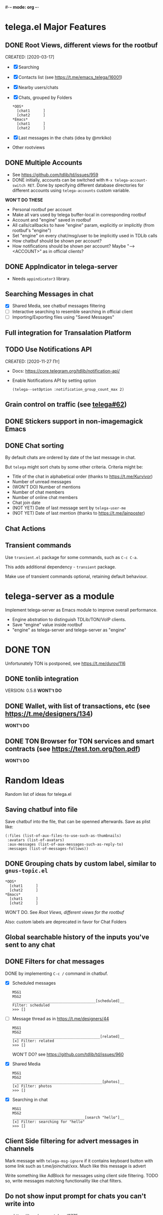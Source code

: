 #-*- mode: org -*-
#+TODO: TODO WIP DONE
#+STARTUP: showall

* telega.el Major Features

** DONE Root Views, different views for the rootbuf
   CLOSED: [2020-10-07 Ср 17:43]
   CREATED: [2020-03-17]

   - [X] Searching
   - [X] Contacts list (see https://t.me/emacs_telega/16001)
   - [X] Nearby users/chats
   - [X] Chats, grouped by Folders
         #+begin_example
         *OOS*
           [chat1      ]
           [chat2      ]
         *Emacs*
           [chat1      ]
           [chat2      ]
         #+end_example
   - [X] Last messages in the chats (idea by @mrkiko)
   - Other rootviews

** DONE Multiple Accounts
   CLOSED: [2020-10-07 Ср 17:43]
   - See https://github.com/tdlib/td/issues/959
   - DONE initially, accounts can be switched with
     ~M-x telega-account-switch RET~.  Done by specifying different
     database directories for different accounts using
     ~telega-accounts~ custom variable.

   **WON'T DO THESE**
   - Personal rootbuf per account
   - Make all vars used by telega buffer-local in corresponding rootbuf
   - Account and "engine" saved in rootbuf
   - All calls/callbacks to have "engine" param, explicitly or
     implicitly (from rootbuf's "engine")
   - Set "engine" on every chat/msg/user to be implicitly used in TDLib calls
   - How chatbuf should be shown per account?
   - How notifications should be shown per account?
     Maybe "--> <ACCOUNT>" as in official clients?

** DONE AppIndicator in telega-server
   CLOSED: [2020-12-20 Вс 01:50]

   - Needs =appindicator3= library.

** Searching Messages in chat
   - [X] Shared Media, see chatbuf messages filtering
   - [ ] Interactive searching to resemble searching in official client
   - [ ] Importing/Exporting files using "Saved Messages"

** Full integration for Transalation Platform

** TODO Use Notifications API
  CREATED: [2020-11-27 Пт]

  - Docs: https://core.telegram.org/tdlib/notification-api/

  - Enable Notifications API by setting option

    #+begin_src emacslisp
    (telega--setOption :notification_group_count_max 2)
    #+end_src

** Grain control on traffic (see [[https://github.com/zevlg/telega.el/issues/62][telega#62]])

** DONE Stickers support in non-imagemagick Emacs
   CLOSED: [2020-02-12 Ср 18:02]

** DONE Chat sorting
   CLOSED: [2020-02-01 Сб 12:13]

   By default chats are ordered by date of the last message in chat.

   But =telega= might sort chats by some other criteria.  Criteria might be:
   - Title of the chat in alphabetical order (thanks to https://t.me/Kurvivor)
   - Number of unread messages
   - (WON'T DO) Number of mentions
   - Number of chat members
   - Number of online chat members
   - Chat join date
   - (NOT YET) Date of last message sent by ~telega-user-me~
   - (NOT YET) Date of last mention (thanks to https://t.me/lainposter)

** Chat Actions

** Transient commands

  Use =transient.el= package for some commands, such as ~C-c C-a~.

  This adds additional dependency - =transient= package.

  Make use of transient commands optional, retaining default
  behaviour.

* telega-server as a module

Implement telega-server as Emacs module to improve overall performance.

   - Engine abstration to distinguish TDLib/TON/VoIP clients.
   - Save "engine" value inside rootbuf
   - "engine" as telega-server and telega-server as "engine"

* DONE TON
  CLOSED: [2020-10-07 Ср 17:42]

Unfortunately TON is postponed, see https://t.me/durov/116

** DONE tonlib integration
   CLOSED: [2020-01-20 Пн 14:24]
   VERSION: 0.5.8
   *WONT't DO*
** DONE Wallet, with list of transactions, etc (see [[https://t.me/designers/134]])
   CLOSED: [2020-10-07 Ср 17:42]
   *WONT't DO*
** DONE TON Browser for TON services and smart contracts (see [[https://test.ton.org/ton.pdf]])
   CLOSED: [2020-10-07 Ср 17:42]
   *WONT't DO*

* Random Ideas

Random list of ideas for telega.el

** Saving chatbuf into file

Save chatbuf into the file, that can be openned afterwards.  Save as
plist like:

#+begin_example
(:files (list-of-aux-files-to-use-such-as-thumbnails)
 :avatars (list-of-avatars)
 :aux-messages (list-of-aux-messages-such-as-reply-to)
 :messages (list-of-messages-follows))
#+end_example

** DONE Grouping chats by custom label, similar to ~gnus-topic.el~
   CLOSED: [2020-10-07 Ср 17:42]
#+begin_example
    *OOS*
      [chat1      ]
      [chat2      ]
    *Emacs*
      [chat1      ]
      [chat2      ]
#+end_example

   WON'T DO.  See [[Root Views, different views for the rootbuf]]

   Also: custom labels are deprecated in favor for Chat Folders

** Global searchable history of the inputs you've sent to any chat

** DONE Filters for chat messages
   CLOSED: [2020-12-22 Вт 17:06]

   DONE by implementing ~C-c /~ command in chatbuf.

   - [X] Scheduled messages
     #+begin_example
     MSG1
     MSG2
     ______________________________________[scheduled]__
     Filter: scheduled
     >>> []
     #+end_example

   - [ ] Message thread as in https://t.me/designers/44
     #+begin_example
     MSG1
     MSG2
     ________________________________________[related]__
     [x] Filter: related
     >>> []
     #+end_example

     WON'T DO? see https://github.com/tdlib/td/issues/960

   - [X] Shared Media
     #+begin_example
     MSG1
     MSG2
     _________________________________________[photos]__
     [x] Filter: photos
     >>> []
     #+end_example

   - [X] Searching in chat
     #+begin_example
     MSG1
     MSG2
     _________________________________[search "hello"]__
     [x] Filter: searching for "hello"
     >>> []
     #+end_example

** Client Side filtering for advert messages in channels

   Mark message with ~telega-msg-ignore~ if it contains keyboard
   button with some link such as t.me/joinchat/xxx.  Much like this
   message is advert

   Write something like AdBlock for messages using client side
   filtering. TODO so, write messages matching functionality like chat
   filters.
   
** Do not show input prompt for chats you can't write into

   see https://t.me/emacs_telega/3775

** Annotations for chats/users

   Sometimes it is very useful to have some notes about user or chat.
   We can specially mark users with annotations, so you can see you
   have some notes about given person.

   Store this annotation in chat's ~:client_data~

** DONE Animated text messages
   CLOSED: [2020-10-07 Ср 17:24]

   Text message incrementally appears.  This uses simple timer and just
   updates message content by adding chars one after another.  So it
   looks like you are typing this message.

   **DANGEROUS** might cause account blocks, WON'T PUBLISH the code

** Favorite Messages

   Ability to mark some message as favorite.  Emphasize favorite
   message with some symbol like ★ (see [[https://github.com/zevlg/telega.el/issues/139][telega#139]])

   We create special message in "Saved Message" and keep list of links
   to the all favorite messages.  ~ID~ of this message we store in
   custom telegram option, such as ~X-favorites-msg-id~

   NOTE: Option won't work, because custom options are cleared after
   logout.  Might have ~#favorite-messages~ tag as first line of the
   message with list of links to favorite messages

   Above approach is bad. WHY?

   To mark message as favorite, just post internal telega link to the
   message into "Saved Messages" with ~#favorite~ hashtag at the end.
   Then simple ~searchChatMessages~ for ~#favorite~ hashtag.

   However this approach will make listing favorite messages more
   complex.  And making functionality such as outlining message as
   favorite much much more complex.  So maybe former approach is not
   so bad.

** Mark all chatbuf as readonly, keeping input area as ~inhibit-read-only~

#+begin_src emacs-lisp
  `(let ((inhibit-point-motion-hooks t))
      (with-silent-modifications
        ..
        ))
#+end_src

  - But see docs for ~with-silent-modifications~

** Only changes in chatbuf input goes to undo list, making undo/redo commands usable

** Heavy background jobs

   When focus switches off the Emacs and Emacs goes to idle we can
   execute heavy tasks, such as fetching installed stickersets.

** DONE Mode to track switch-in chats and move cursor to corresponding chat in rootbuf
   CLOSED: [2020-02-13 Чт 21:39]

   Done by ~track~ value for ~telega-root-keep-cursor~.

   So if side-by-side window setup used, then switching chats reflects
   in the rootbuf.

   Side-by-side window setup:
   #+begin_src elisp
   (setq telega-chat--display-buffer-action
         '((display-buffer-reuse-window display-buffer-use-some-window)))
   (setq telega-inserter-for-chat-button 'telega-ins--chat-full-2lines)

   (setq telega-chat-button-width 15)
   (setq telega-root-fill-column (+ 7 telega-chat-button-width))
   #+end_src

   This should be executed *before* loading telega, because changing
   ~telega-inserter-for-chat-button~ in runtime won't have any effect.

** DONE Messages squashing mode ~telega-squash-message-mode~ 
   CLOSED: [2020-02-01 Сб 23:00]

   If last message in group is sent by you, and not yet seen by any
   chat participant, and you send next message within
   ~telega-squash-message-period~ seconds, then instead of sending new
   message to chat, last message is edited (adding new text to the end
   of the message).

   Works only for messages of ~messageText~.

** Forwarding as link to message

   Have custom option ~telega-forward-public-message-as-link~ to
   forward messages from public chats (i.e. messages having public
   link) as text URL.

   *WON't DO*: use {{{kbd(l)}}} to copy link to the message

** DONE Special mode to view images
   CLOSED: [2020-02-14 Пт 02:30]

   Mode to view images from chatbuf.

   - Save chat and current image message in image-view buffer
   - `n' next image in chat
   - `p' prev image in chat

** DONE Ввести custom variable - telega-media-size
   CLOSED: [2020-10-07 Ср 17:21]

   '(MIN-WIDTH  MIN-HEIGHT MAX-WIDTH  MAX-HEIGHT)

   И при показе любой картинки делать её, чтобы она была в пределах
   этих размерах, не меньше и не больше.  Если картинка не помещается
   (меньше или больше по ширине или высоте), то скейлим.  После
   применения скейлинга нужно посчитать как x-margin так и y-margin
   (задаётся как cons в :margin)

   *NOTE*: y-margin не получилось, последний леер оказывается с
    дыркой.  Нужно просто при нарезке лееров в последний леер включать
    все "лишние" пикселы, которые остались от деления height на размер
    высоту линии.

** Voice messages recognition

   Use https://t.me/voicybot to recognize audio messages

   Could look like:
   #+begin_example
   ▶||...|..||. (1m:27s) [Download]
   Optional caption goes here
   [Recognize via @voicybot]
   #+end_example

   And when you press on ~[Recognize via @voicybot]~
   #+begin_example
   ▶||...|..||. (1m:27s) [Download]
   Optional caption goes here
   via @voicybot: Recognized text
                  goes here
   #+end_example

   What about setting language?

** Do not show avatar for some chats

   Use ~telega-chat-show-avatars-for~ chatfilter instead of boolean
   ~telega-chat-show-avatars~.

** DONE RET to insert newline if point is not at the end of chatbuf input
   CLOSED: [2020-12-22 Вт 15:17]

   So RET in the middle of chatbuf input behaves as ~C-j~.
   Make this customizable.

   See ~telega-chat-ret-always-sends-message~

** Prefetch map thumbnail zoom levels

   Prefetch map zoom levels when user presses +/- for the first

** Emacs Stories
   CREATED: [2020-12-22 Вт]

   See possible screenshot: https://t.me/emacs_telega/22934

   Stories:
   + Video note posted to @emacs_en
   + asciinema cast file uploaded into @emacs_en with #story tag

** Tramp-alike files opening from Telegram cloud

  See ~file-name-handler-alist~

  Specify it as part of interal =telega= link, like:
  ~/telega:@zevlg#167430~

  So you could set say ~org-default-notes-file~ to point to file
  stored in "Saved Messages"
  #+begin_src emacs-lisp
  (setq org-default-notes-file "/telega:@zevlg#167430")
  #+end_src

** Live tracks for live locations

  Idea is to draw tracks how user moves while with live location.
  I.e. create list of point where user been, and then show them on the
  map.  Create next point only if user moves more then say 100 meters.

  See ~telega-location-live-tracks~

** Seeking in audio messages

  When progress bar pressed inside, seek to the corresponding moment,
  i.e. stop current player and start new one seeking to the moment.

#+begin_example
  [....              ]30s
            ^
            `--- press RET here to seek
#+end_example

  For video messages you can use video player's shortcuts to seek

** Show status of currently uploading/downloading files

  See https://t.me/emacs_telega/23100

  - Associate uploading/downloading file with the message, where
    uploading/downloading is associated
  - Implement root view to show that messages
  - Update root view on fly to see uploading/downloading progress
